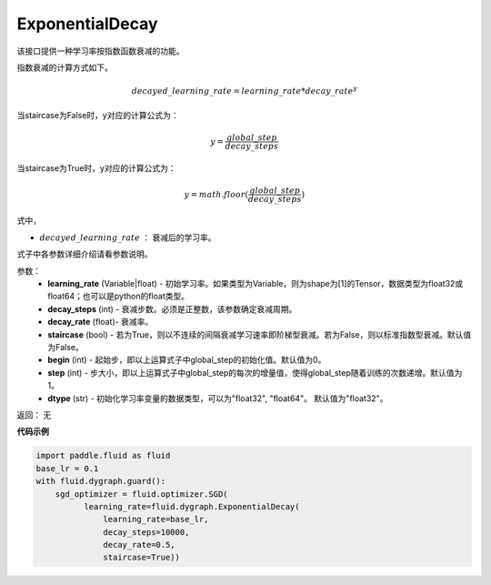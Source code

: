 .. _cn_api_fluid_dygraph_ExponentialDecay:

ExponentialDecay
-------------------------------

.. py:class:: paddle.fluid.dygraph.ExponentialDecay(learning_rate, decay_steps, decay_rate, staircase=False, begin=0, step=1, dtype=’float32‘)

该接口提供一种学习率按指数函数衰减的功能。

指数衰减的计算方式如下。

.. math::

    decayed\_learning\_rate = learning\_rate * decay\_rate ^ y 


当staircase为False时，y对应的计算公式为：

.. math::

    y = \frac{global\_step}{decay\_steps} 

当staircase为True时，y对应的计算公式为：

.. math::

    y = math.floor(\frac{global\_step}{decay\_steps})

式中，

- :math:`decayed\_learning\_rate` ： 衰减后的学习率。
式子中各参数详细介绍请看参数说明。

参数：
    - **learning_rate** (Variable|float) - 初始学习率。如果类型为Variable，则为shape为[1]的Tensor，数据类型为float32或float64；也可以是python的float类型。
    - **decay_steps** (int) - 衰减步数。必须是正整数，该参数确定衰减周期。
    - **decay_rate** (float)- 衰减率。
    - **staircase** (bool) - 若为True，则以不连续的间隔衰减学习速率即阶梯型衰减。若为False，则以标准指数型衰减。默认值为False。
    - **begin** (int) - 起始步，即以上运算式子中global_step的初始化值。默认值为0。
    - **step** (int) - 步大小，即以上运算式子中global_step的每次的增量值，使得global_step随着训练的次数递增。默认值为1。
    - **dtype** (str) - 初始化学习率变量的数据类型，可以为"float32", "float64"。 默认值为"float32"。

返回： 无


**代码示例**

.. code-block:: python

    import paddle.fluid as fluid
    base_lr = 0.1
    with fluid.dygraph.guard():
        sgd_optimizer = fluid.optimizer.SGD(
              learning_rate=fluid.dygraph.ExponentialDecay(
                  learning_rate=base_lr,
                  decay_steps=10000,
                  decay_rate=0.5,
                  staircase=True))







